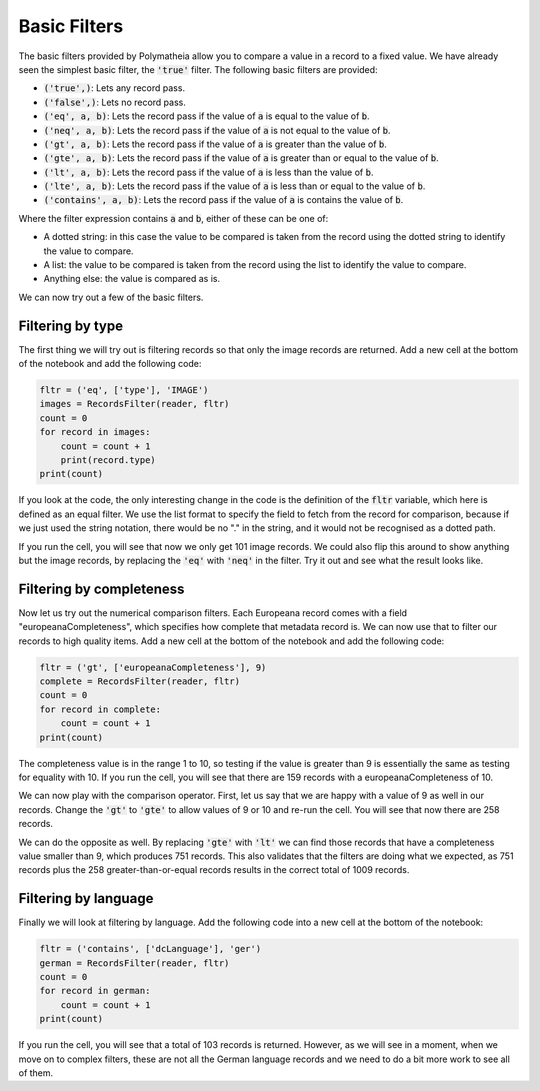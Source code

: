 Basic Filters
=============

The basic filters provided by Polymatheia allow you to compare a value in a record to a fixed value. We have already seen the simplest basic filter, the :code:`'true'` filter. The following basic filters are provided:

* :code:`('true',)`: Lets any record pass.
* :code:`('false',)`: Lets no record pass.
* :code:`('eq', a, b)`: Lets the record pass if the value of :code:`a` is equal to the value of :code:`b`.
* :code:`('neq', a, b)`: Lets the record pass if the value of :code:`a` is not equal to the value of :code:`b`.
* :code:`('gt', a, b)`: Lets the record pass if the value of :code:`a` is greater than the value of :code:`b`.
* :code:`('gte', a, b)`: Lets the record pass if the value of :code:`a` is greater than or equal to the value of :code:`b`.
* :code:`('lt', a, b)`: Lets the record pass if the value of :code:`a` is less than the value of :code:`b`.
* :code:`('lte', a, b)`: Lets the record pass if the value of :code:`a` is less than or equal to the value of :code:`b`.
* :code:`('contains', a, b)`: Lets the record pass if the value of :code:`a` is contains the value of :code:`b`.

Where the filter expression contains :code:`a` and :code:`b`, either of these can be one of:

* A dotted string: in this case the value to be compared is taken from the record using the dotted string to identify the value to compare.
* A list: the value to be compared is taken from the record using the list to identify the value to compare.
* Anything else: the value is compared as is.

We can now try out a few of the basic filters.

Filtering by type
-----------------

The first thing we will try out is filtering records so that only the image records are returned. Add a new cell at the bottom of the notebook and add the following code:

.. sourcecode:: python

    fltr = ('eq', ['type'], 'IMAGE')
    images = RecordsFilter(reader, fltr)
    count = 0
    for record in images:
        count = count + 1
        print(record.type)
    print(count)

If you look at the code, the only interesting change in the code is the definition of the :code:`fltr` variable, which here is defined as an equal filter. We use the list format to specify the field to fetch from the record for comparison, because if we just used the string notation, there would be no "." in the string, and it would not be recognised as a dotted path.

If you run the cell, you will see that now we only get 101 image records. We could also flip this around to show anything but the image records, by replacing the :code:`'eq'` with :code:`'neq'` in the filter. Try it out and see what the result looks like.

Filtering by completeness
-------------------------

Now let us try out the numerical comparison filters. Each Europeana record comes with a field "europeanaCompleteness", which specifies how complete that metadata record is. We can now use that to filter our records to high quality items. Add a new cell at the bottom of the notebook and add the following code:

.. sourcecode:: python

    fltr = ('gt', ['europeanaCompleteness'], 9)
    complete = RecordsFilter(reader, fltr)
    count = 0
    for record in complete:
        count = count + 1
    print(count)

The completeness value is in the range 1 to 10, so testing if the value is greater than 9 is essentially the same as testing for equality with 10. If you run the cell, you will see that there are 159 records with a europeanaCompleteness of 10.

We can now play with the comparison operator. First, let us say that we are happy with a value of 9 as well in our records. Change the :code:`'gt'` to :code:`'gte'` to allow values of 9 or 10 and re-run the cell. You will see that now there are 258 records.

We can do the opposite as well. By replacing :code:`'gte'` with :code:`'lt'` we can find those records that have a completeness value smaller than 9, which produces 751 records. This also validates that the filters are doing what we expected, as 751 records plus the 258 greater-than-or-equal records results in the correct total of 1009 records.

Filtering by language
---------------------

Finally we will look at filtering by language. Add the following code into a new cell at the bottom of the notebook:

.. sourcecode:: python

    fltr = ('contains', ['dcLanguage'], 'ger')
    german = RecordsFilter(reader, fltr)
    count = 0
    for record in german:
        count = count + 1
    print(count)

If you run the cell, you will see that a total of 103 records is returned. However, as we will see in a moment, when we move on to complex filters, these are not all the German language records and we need to do a bit more work to see all of them.
